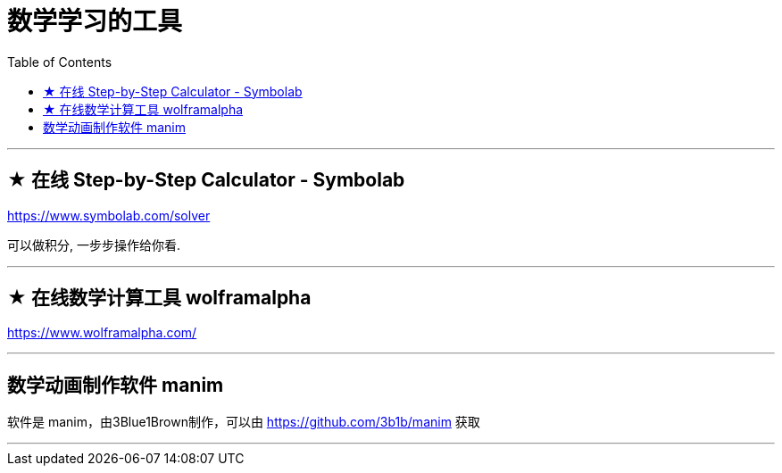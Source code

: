 
= 数学学习的工具
:toc:

---

== ★ 在线 Step-by-Step Calculator - Symbolab

https://www.symbolab.com/solver

可以做积分, 一步步操作给你看.

---

== ★ 在线数学计算工具 wolframalpha

https://www.wolframalpha.com/

---


== 数学动画制作软件 manim

软件是 manim，由3Blue1Brown制作，可以由 https://github.com/3b1b/manim 获取

---


